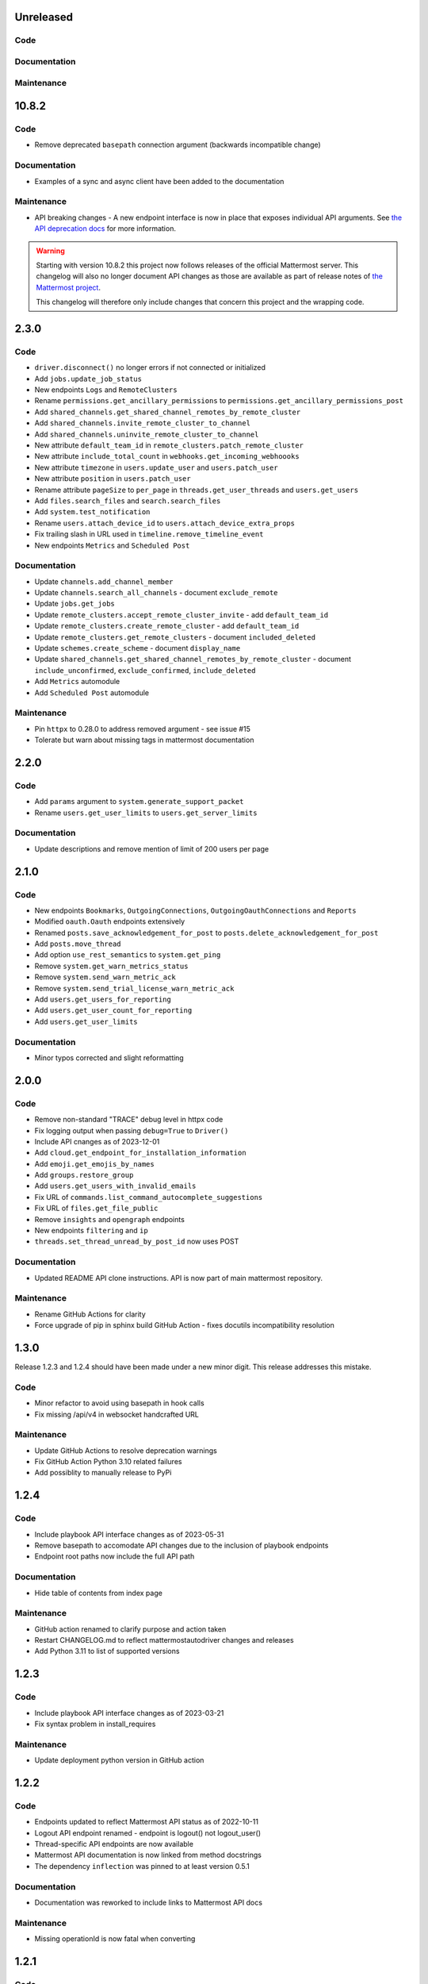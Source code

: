 Unreleased
""""""""""

Code
''''


Documentation
'''''''''''''


Maintenance
'''''''''''


10.8.2
""""""

Code
''''

- Remove deprecated ``basepath`` connection argument (backwards incompatible change)

Documentation
'''''''''''''

- Examples of a sync and async client have been added to the documentation

Maintenance
'''''''''''

- API breaking changes - A new endpoint interface is now in place that exposes individual API arguments.
  See `the API deprecation docs <https://embl-bio-it.github.io/python-mattermost-autodriver/api_deprecation.html>`_ for more information.

.. warning::
    Starting with version 10.8.2 this project now follows releases of the official Mattermost server.
    This changelog will also no longer document API changes as those are available as part of release notes of
    `the Mattermost project <https://docs.mattermost.com/about/mattermost-server-releases.html>`_.

    This changelog will therefore only include changes that concern this project and the wrapping code.

2.3.0
"""""

Code
''''

- ``driver.disconnect()`` no longer errors if not connected or initialized
- Add ``jobs.update_job_status``
- New endpoints ``Logs`` and ``RemoteClusters``
- Rename ``permissions.get_ancillary_permissions`` to ``permissions.get_ancillary_permissions_post``
- Add ``shared_channels.get_shared_channel_remotes_by_remote_cluster``
- Add ``shared_channels.invite_remote_cluster_to_channel``
- Add ``shared_channels.uninvite_remote_cluster_to_channel``
- New attribute ``default_team_id`` in ``remote_clusters.patch_remote_cluster``
- New attribute ``include_total_count`` in ``webhooks.get_incoming_webhoooks``
- New attribute ``timezone`` in ``users.update_user`` and ``users.patch_user``
- New attribute ``position`` in ``users.patch_user``
- Rename attribute ``pageSize`` to ``per_page`` in ``threads.get_user_threads`` and ``users.get_users``
- Add ``files.search_files`` and ``search.search_files``
- Add ``system.test_notification``
- Rename ``users.attach_device_id`` to ``users.attach_device_extra_props``
- Fix trailing slash in URL used in ``timeline.remove_timeline_event``
- New endpoints ``Metrics`` and ``Scheduled Post``

Documentation
'''''''''''''

- Update ``channels.add_channel_member``
- Update ``channels.search_all_channels`` - document ``exclude_remote``
- Update ``jobs.get_jobs``
- Update ``remote_clusters.accept_remote_cluster_invite`` - add ``default_team_id``
- Update ``remote_clusters.create_remote_cluster`` - add ``default_team_id``
- Update ``remote_clusters.get_remote_clusters`` - document ``included_deleted``
- Update ``schemes.create_scheme`` - document ``display_name``
- Update ``shared_channels.get_shared_channel_remotes_by_remote_cluster`` - document ``include_unconfirmed``, ``exclude_confirmed``, ``include_deleted``
- Add ``Metrics`` automodule
- Add ``Scheduled Post`` automodule

Maintenance
'''''''''''

- Pin ``httpx`` to 0.28.0 to address removed argument - see issue #15
- Tolerate but warn about missing tags in mattermost documentation

2.2.0
"""""

Code
''''

- Add ``params`` argument to ``system.generate_support_packet``
- Rename ``users.get_user_limits`` to ``users.get_server_limits``

Documentation
'''''''''''''

- Update descriptions and remove mention of limit of 200 users per page

2.1.0
"""""

Code
''''

- New endpoints ``Bookmarks``, ``OutgoingConnections``, ``OutgoingOauthConnections`` and ``Reports``
- Modified ``oauth.Oauth`` endpoints extensively
- Renamed ``posts.save_acknowledgement_for_post`` to ``posts.delete_acknowledgement_for_post``
- Add ``posts.move_thread``
- Add option ``use_rest_semantics`` to ``system.get_ping``
- Remove ``system.get_warn_metrics_status``
- Remove ``system.send_warn_metric_ack``
- Remove ``system.send_trial_license_warn_metric_ack``
- Add ``users.get_users_for_reporting``
- Add ``users.get_user_count_for_reporting``
- Add ``users.get_user_limits``

Documentation
'''''''''''''

- Minor typos corrected and slight reformatting

2.0.0
"""""

Code
''''

- Remove non-standard "TRACE" debug level in httpx code
- Fix logging output when passing ``debug=True`` to ``Driver()``
- Include API cnanges as of 2023-12-01
- Add ``cloud.get_endpoint_for_installation_information``
- Add ``emoji.get_emojis_by_names``
- Add ``groups.restore_group``
- Add ``users.get_users_with_invalid_emails``
- Fix URL of ``commands.list_command_autocomplete_suggestions``
- Fix URL of ``files.get_file_public``
- Remove ``insights`` and ``opengraph`` endpoints
- New endpoints ``filtering`` and ``ip``
- ``threads.set_thread_unread_by_post_id`` now uses POST

Documentation
'''''''''''''

- Updated README API clone instructions. API is now part of main mattermost repository.

Maintenance
'''''''''''

- Rename GitHub Actions for clarity
- Force upgrade of pip in sphinx build GitHub Action - fixes docutils incompatibility resolution

1.3.0
"""""

Release 1.2.3 and 1.2.4 should have been made under a new minor digit.
This release addresses this mistake.

Code
''''

- Minor refactor to avoid using basepath in hook calls
- Fix missing /api/v4 in websocket handcrafted URL

Maintenance
'''''''''''

- Update GitHub Actions to resolve deprecation warnings
- Fix GitHub Action Python 3.10 related failures
- Add possiblity to manually release to PyPi

1.2.4
"""""

Code
''''

- Include playbook API interface changes as of 2023-05-31
- Remove basepath to accomodate API changes due to the inclusion of playbook endpoints
- Endpoint root paths now include the full API path

Documentation
'''''''''''''

- Hide table of contents from index page

Maintenance
'''''''''''

- GitHub action renamed to clarify purpose and action taken
- Restart CHANGELOG.md to reflect mattermostautodriver changes and releases
- Add Python 3.11 to list of supported versions


1.2.3
"""""

Code
''''

- Include playbook API interface changes as of 2023-03-21
- Fix syntax problem in install_requires

Maintenance
'''''''''''

- Update deployment python version in GitHub action

1.2.2
"""""

Code
''''

- Endpoints updated to reflect Mattermost API status as of 2022-10-11
- Logout API endpoint renamed - endpoint is logout() not logout_user()
- Thread-specific API endpoints are now available
- Mattermost API documentation is now linked from method docstrings
- The dependency ``inflection`` was pinned to at least version 0.5.1

Documentation
'''''''''''''

- Documentation was reworked to include links to Mattermost API docs

Maintenance
'''''''''''

- Missing operationId is now fatal when converting

1.2.1
"""""

Code
''''

- Only documentation changes occurred in this release.

Documentation
'''''''''''''

- Several style formatting changes
- Sphinx now specifies english as documentation language

Maintenance
'''''''''''

- Fix indentation alignment issues
- Reduce number of line breaks around titles

1.2.0
"""""

Code
''''

- Only documentation changes occurred in this release

Documentation
'''''''''''''

- Several style formatting changes
- Sphinx now specifies english as documentation language

Maintenance
'''''''''''

- Update API according to upload semantics
- Add files attribute to any API call involving uploads
- Update command as swagget2openapi isn't always available
- Update API spec as of 2022-08-25
- Update location of call_webhook

1.1.5
"""""

- Don't check hostname when using ssl.CERT_NONE
- Update endpoints docs

1.1.4
"""""

- Re-fix __new__ signature

1.1.3
"""""

- Fix __new__ signature

1.1.2
"""""

- Fix version require

1.1.1
"""""

- Change auth method
- Fixing commas in README

1.1.0
"""""

- Re-add call_webhook previous webhooks.call_webhook
- Add get_last_trial_license endpoint
- Replace hardcoded property endpoints with dynamic ones
- Add doc about (re)generating API spec
- Update API spec to latest
- Use CamelCase for class names in API
- Add black and inflection to dependencies
- Use CamelCase for class names

1.0.0
"""""

- Clarify relation to mattermostdriver
- Rename driver to mattermostautodriver
- Bump version to 8.0.0 due to many API renames and backwards incompatibility
- Add self-generated endpoints
- Use pyproject.toml as black config
- Add helper script to generate updated endpoints
- Format all files with black in a single invocation
- Use lowecase names for modules
- Avoid adding f-strings when containing no attributes
- Remove unused logging configuration
- Implement OpenAPI conversion using Python AST
